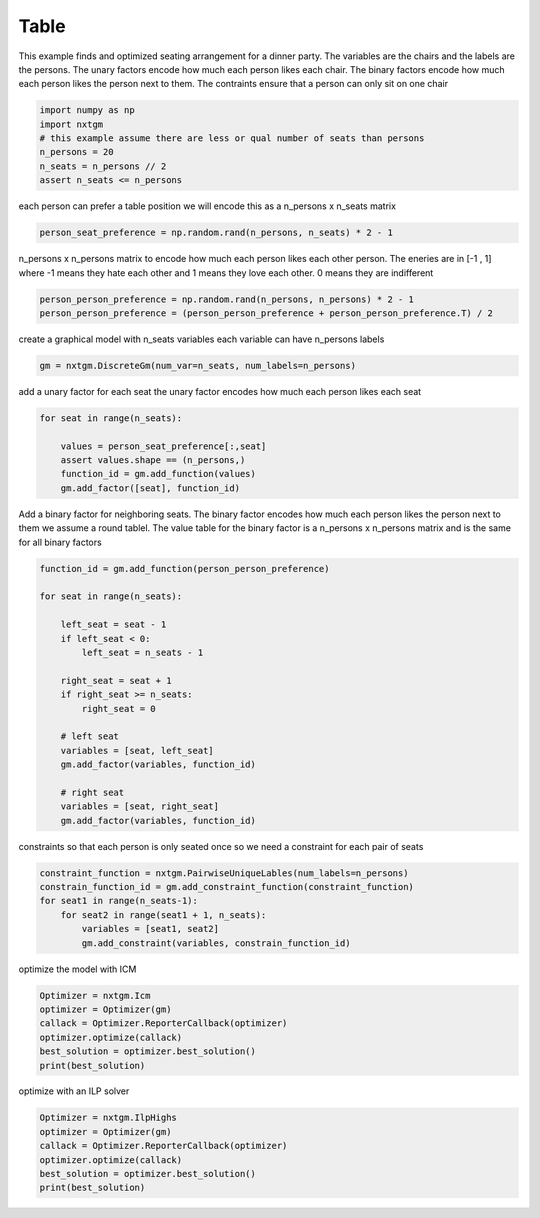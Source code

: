 
.. DO NOT EDIT.
.. THIS FILE WAS AUTOMATICALLY GENERATED BY SPHINX-GALLERY.
.. TO MAKE CHANGES, EDIT THE SOURCE PYTHON FILE:
.. "examples/python_examples/plot_table.py"
.. LINE NUMBERS ARE GIVEN BELOW.

.. only:: html

    .. note::
        :class: sphx-glr-download-link-note

        :ref:`Go to the end <sphx_glr_download_examples_python_examples_plot_table.py>`
        to download the full example code

.. rst-class:: sphx-glr-example-title

.. _sphx_glr_examples_python_examples_plot_table.py:


Table
===========================

This example finds and optimized seating arrangement for a dinner party.
The variables are the chairs and the labels are the persons.
The unary factors encode how much each person likes each chair.
The binary factors encode how much each person likes the person next to them.
The contraints ensure that a person can only sit on one chair

.. GENERATED FROM PYTHON SOURCE LINES 11-19

.. code-block:: default


    import numpy as np
    import nxtgm
    # this example assume there are less or qual number of seats than persons
    n_persons = 20
    n_seats = n_persons // 2
    assert n_seats <= n_persons








.. GENERATED FROM PYTHON SOURCE LINES 20-22

each person can prefer a table position
we will encode this as a n_persons x n_seats matrix

.. GENERATED FROM PYTHON SOURCE LINES 22-24

.. code-block:: default

    person_seat_preference = np.random.rand(n_persons, n_seats) * 2 - 1








.. GENERATED FROM PYTHON SOURCE LINES 25-29

n_persons x n_persons matrix to encode how much each person
likes each other person. The eneries are in [-1 , 1] where
-1 means they hate each other and 1 means they love each other.
0 means they are indifferent

.. GENERATED FROM PYTHON SOURCE LINES 29-33

.. code-block:: default

    person_person_preference = np.random.rand(n_persons, n_persons) * 2 - 1
    person_person_preference = (person_person_preference + person_person_preference.T) / 2









.. GENERATED FROM PYTHON SOURCE LINES 34-36

create a graphical model with n_seats variables
each variable can have n_persons labels

.. GENERATED FROM PYTHON SOURCE LINES 36-38

.. code-block:: default

    gm = nxtgm.DiscreteGm(num_var=n_seats, num_labels=n_persons)








.. GENERATED FROM PYTHON SOURCE LINES 39-41

add a unary factor for each seat
the unary factor encodes how much each person likes each seat

.. GENERATED FROM PYTHON SOURCE LINES 41-48

.. code-block:: default

    for seat in range(n_seats):

        values = person_seat_preference[:,seat]
        assert values.shape == (n_persons,)
        function_id = gm.add_function(values)
        gm.add_factor([seat], function_id)








.. GENERATED FROM PYTHON SOURCE LINES 49-54

Add a binary factor for neighboring seats.
The binary factor encodes how much each person likes the person next to them
we assume a round tablel.
The value table for the binary factor is a n_persons x n_persons matrix
and is the same for all binary factors

.. GENERATED FROM PYTHON SOURCE LINES 54-75

.. code-block:: default


    function_id = gm.add_function(person_person_preference)

    for seat in range(n_seats):

        left_seat = seat - 1
        if left_seat < 0:
            left_seat = n_seats - 1

        right_seat = seat + 1
        if right_seat >= n_seats:
            right_seat = 0

        # left seat
        variables = [seat, left_seat]
        gm.add_factor(variables, function_id)

        # right seat
        variables = [seat, right_seat]
        gm.add_factor(variables, function_id)








.. GENERATED FROM PYTHON SOURCE LINES 76-78

constraints so that each person is only seated once
so we need a constraint for each pair of seats

.. GENERATED FROM PYTHON SOURCE LINES 78-85

.. code-block:: default

    constraint_function = nxtgm.PairwiseUniqueLables(num_labels=n_persons)
    constrain_function_id = gm.add_constraint_function(constraint_function)
    for seat1 in range(n_seats-1):
        for seat2 in range(seat1 + 1, n_seats):
            variables = [seat1, seat2]
            gm.add_constraint(variables, constrain_function_id)








.. GENERATED FROM PYTHON SOURCE LINES 86-87

optimize the model with ICM

.. GENERATED FROM PYTHON SOURCE LINES 87-94

.. code-block:: default

    Optimizer = nxtgm.Icm
    optimizer = Optimizer(gm)
    callack = Optimizer.ReporterCallback(optimizer)
    optimizer.optimize(callack)
    best_solution = optimizer.best_solution()
    print(best_solution)





.. rst-class:: sphx-glr-script-out

 .. code-block:: none

    [ 3 10  8 14 19 13 15  6  7  0]




.. GENERATED FROM PYTHON SOURCE LINES 95-96

optimize with an ILP solver

.. GENERATED FROM PYTHON SOURCE LINES 96-101

.. code-block:: default

    Optimizer = nxtgm.IlpHighs
    optimizer = Optimizer(gm)
    callack = Optimizer.ReporterCallback(optimizer)
    optimizer.optimize(callack)
    best_solution = optimizer.best_solution()
    print(best_solution)



.. rst-class:: sphx-glr-script-out

 .. code-block:: none

    [19 10  8  6 15 13  1  0  7  9]





.. rst-class:: sphx-glr-timing

   **Total running time of the script:** ( 0 minutes  1.360 seconds)


.. _sphx_glr_download_examples_python_examples_plot_table.py:

.. only:: html

  .. container:: sphx-glr-footer sphx-glr-footer-example




    .. container:: sphx-glr-download sphx-glr-download-python

      :download:`Download Python source code: plot_table.py <plot_table.py>`

    .. container:: sphx-glr-download sphx-glr-download-jupyter

      :download:`Download Jupyter notebook: plot_table.ipynb <plot_table.ipynb>`


.. only:: html

 .. rst-class:: sphx-glr-signature

    `Gallery generated by Sphinx-Gallery <https://sphinx-gallery.github.io>`_
